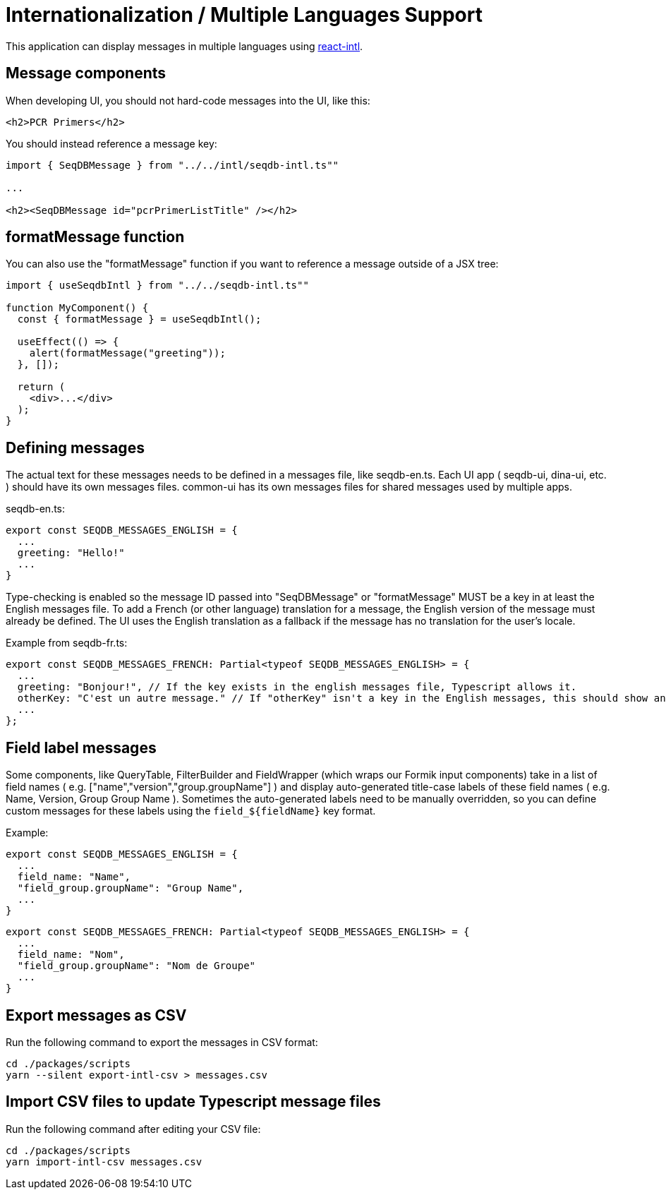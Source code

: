 = Internationalization / Multiple Languages Support

This application can display messages in multiple languages using
https://github.com/yahoo/react-intl[react-intl].

== Message components

When developing UI, you should not hard-code messages into the UI, like this:

[source,tsx]
----
<h2>PCR Primers</h2>
----

You should instead reference a message key:

[source,tsx]
----
import { SeqDBMessage } from "../../intl/seqdb-intl.ts""

...

<h2><SeqDBMessage id="pcrPrimerListTitle" /></h2>
----

== formatMessage function

You can also use the "formatMessage" function if you want to reference a message outside of a JSX tree:

[source,tsx]
----
import { useSeqdbIntl } from "../../seqdb-intl.ts""

function MyComponent() {
  const { formatMessage } = useSeqdbIntl();

  useEffect(() => {
    alert(formatMessage("greeting"));
  }, []);

  return (
    <div>...</div>
  );
}
----

== Defining messages

The actual text for these messages needs to be defined in a messages file, like seqdb-en.ts. Each UI app
( seqdb-ui, dina-ui, etc. ) should have its own messages files. common-ui has its own messages files
for shared messages used by multiple apps.

seqdb-en.ts:

[source,tsx]
----
export const SEQDB_MESSAGES_ENGLISH = {
  ...
  greeting: "Hello!"
  ...
}
----

Type-checking is enabled so the message ID passed into "SeqDBMessage" or "formatMessage" MUST be a key
in at least the English messages file. To add a French (or other language) translation
for a message, the English version of the message must already be defined. The UI uses the English
translation as a fallback if the message has no translation for the user's locale.

Example from seqdb-fr.ts:

[source,tsx]
----
export const SEQDB_MESSAGES_FRENCH: Partial<typeof SEQDB_MESSAGES_ENGLISH> = {
  ...
  greeting: "Bonjour!", // If the key exists in the english messages file, Typescript allows it.
  otherKey: "C'est un autre message." // If "otherKey" isn't a key in the English messages, this should show an error in your IDE.
  ...
};
----

== Field label messages

Some components, like QueryTable, FilterBuilder and FieldWrapper (which wraps our Formik input components)
take in a list of field names ( e.g. ["name","version","group.groupName"] ) and display auto-generated title-case
labels of these field names ( e.g. Name, Version, Group Group Name ). Sometimes the auto-generated labels need to
be manually overridden, so you can define custom messages for these labels using the `field_${fieldName}` key format.

Example:

[source,tsx]
----
export const SEQDB_MESSAGES_ENGLISH = {
  ...
  field_name: "Name",
  "field_group.groupName": "Group Name",
  ...
}
----

[source,tsx]
----
export const SEQDB_MESSAGES_FRENCH: Partial<typeof SEQDB_MESSAGES_ENGLISH> = {
  ...
  field_name: "Nom",
  "field_group.groupName": "Nom de Groupe"
  ...
}
----

== Export messages as CSV

Run the following command to export the messages in CSV format:

[source,bash]
----
cd ./packages/scripts
yarn --silent export-intl-csv > messages.csv
----

== Import CSV files to update Typescript message files

Run the following command after editing your CSV file:

----
cd ./packages/scripts
yarn import-intl-csv messages.csv
----
